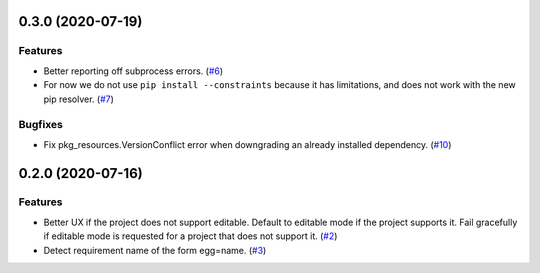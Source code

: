 0.3.0 (2020-07-19)
==================

Features
--------

- Better reporting off subprocess errors. (`#6 <https://github.com/sbidoul/pip-deepfreeze/issues/6>`_)
- For now we do not use ``pip install --constraints`` because it has limitations,
  and does not work with the new pip resolver. (`#7 <https://github.com/sbidoul/pip-deepfreeze/issues/7>`_)


Bugfixes
--------

- Fix pkg_resources.VersionConflict error when downgrading an already installed
  dependency. (`#10 <https://github.com/sbidoul/pip-deepfreeze/issues/10>`_)


0.2.0 (2020-07-16)
==================

Features
--------

- Better UX if the project does not support editable. Default to editable
  mode if the project supports it. Fail gracefully if editable mode is requested
  for a project that does not support it. (`#2 <https://github.com/sbidoul/pip-deepfreeze/issues/2>`_)
- Detect requirement name of the form egg=name. (`#3 <https://github.com/sbidoul/pip-deepfreeze/issues/3>`_)
